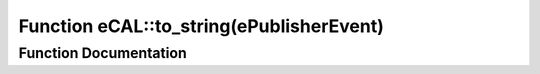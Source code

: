 .. _exhale_function_namespaceeCAL_1a095cc5b46ef63315491e98d6df4de3bf:

Function eCAL::to_string(ePublisherEvent)
=========================================

.. did not find file this was defined in


Function Documentation
----------------------


.. doxygenfunction:: eCAL::to_string(ePublisherEvent)
   :project: eCAL